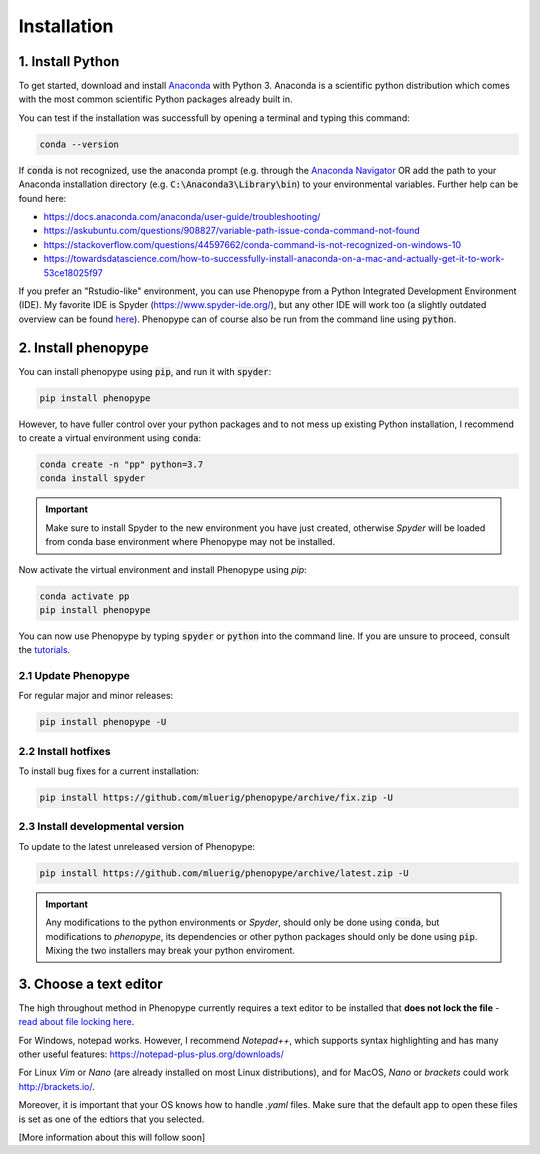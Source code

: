 Installation
=============



1. Install Python
-----------------

To get started, download and install `Anaconda <https://www.anaconda.com/distribution/>`_ 
with Python 3. Anaconda is a scientific python distribution which comes with the most common 
scientific Python packages already built in.

You can test if the installation was successfull by opening a terminal and typing this command:

.. code-block:: bash

	conda --version

If :code:`conda` is not recognized, use the anaconda prompt (e.g. through the `Anaconda Navigator 
<https://docs.anaconda.com/anaconda/user-guide/getting-started/>`_ OR add the path to your Anaconda 
installation directory (e.g. :code:`C:\Anaconda3\Library\bin`) to your environmental variables. Further
help can be found here:

- https://docs.anaconda.com/anaconda/user-guide/troubleshooting/
- https://askubuntu.com/questions/908827/variable-path-issue-conda-command-not-found
- https://stackoverflow.com/questions/44597662/conda-command-is-not-recognized-on-windows-10
- https://towardsdatascience.com/how-to-successfully-install-anaconda-on-a-mac-and-actually-get-it-to-work-53ce18025f97

If you prefer an "Rstudio-like" environment, you can use Phenopype from a Python Integrated Development Environment (IDE). My favorite IDE is Spyder (https://www.spyder-ide.org/), but any other IDE will work too (a slightly outdated overview can be found `here <https://wiki.python.org/moin/IntegratedDevelopmentEnvironments>`_). Phenopype can of course also be run from the command line using :code:`python`.

2. Install phenopype
--------------------

You can install phenopype using :code:`pip`, and run it with :code:`spyder`:

.. code-block:: bash

	pip install phenopype

However, to have fuller control over your python packages and to not mess up existing Python installation, I recommend to create a virtual environment using :code:`conda`:

.. code-block:: bash

	conda create -n "pp" python=3.7
	conda install spyder

.. important::

	Make sure to install Spyder to the new environment you have just created, otherwise `Spyder` will be loaded from conda base environment where Phenopype may not be installed. 


Now activate the virtual environment and install Phenopype using `pip`:

.. code-block:: bash

	conda activate pp
	pip install phenopype

You can now use Phenopype by typing :code:`spyder` or :code:`python` into the command line. If you are unsure to proceed, consult the `tutorials <tutorial_0.html>`_.


2.1 Update Phenopype
""""""""""""""""""""

For regular major and minor releases:

.. code-block:: bash

	pip install phenopype -U

2.2 Install hotfixes
""""""""""""""""""""

To install bug fixes for a current installation:

.. code-block:: bash

	pip install https://github.com/mluerig/phenopype/archive/fix.zip -U

2.3 Install developmental version
"""""""""""""""""""""""""""""""""

To update to the latest unreleased version of Phenopype:

.. code-block:: bash

	pip install https://github.com/mluerig/phenopype/archive/latest.zip -U

.. important::

	Any modifications to the python environments or `Spyder`, should only be done using :code:`conda`, but modifications to `phenopype`, 
	its dependencies or other python packages should only be done using :code:`pip`. Mixing the two installers may break your python enviroment.



3. Choose a text editor
-----------------------

The high throughout method in Phenopype currently requires a text editor to be installed that **does not lock the file** - `read about file locking here <https://superuser.com/a/855057/970488>`_. 

For Windows, notepad works. However, I recommend `Notepad++`, which supports syntax highlighting and has many other useful features: https://notepad-plus-plus.org/downloads/

For Linux `Vim` or `Nano` (are already installed on most Linux distributions), and for MacOS, `Nano` or `brackets` could work http://brackets.io/.

Moreover, it is important that your OS knows how to handle `.yaml` files. Make sure that the default app to open these files is set as one of the edtiors that you selected.

[More information about this will follow soon]
